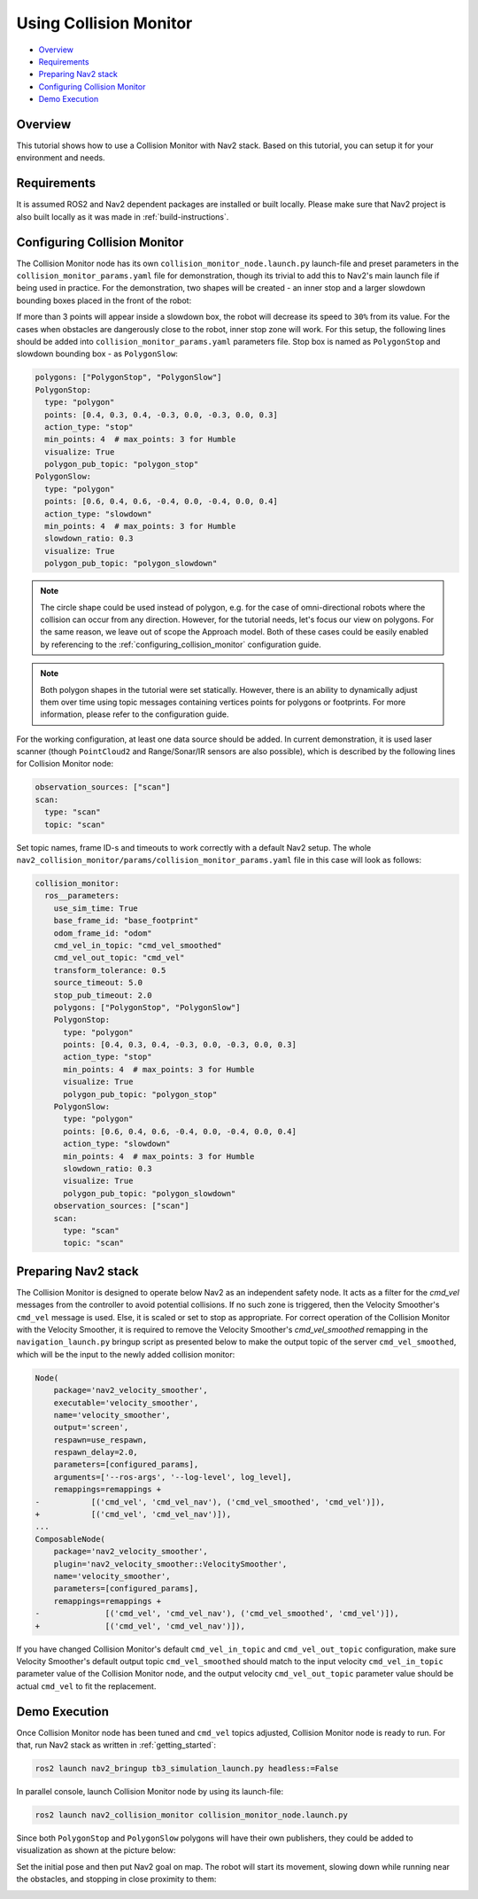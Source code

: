 .. _collision_monitor_tutorial:

Using Collision Monitor
***********************

- `Overview`_
- `Requirements`_
- `Preparing Nav2 stack`_
- `Configuring Collision Monitor`_
- `Demo Execution`_

.. image:: images/Collision_Monitor/collision_monitor.gif
  :width: 800px

Overview
========

This tutorial shows how to use a Collision Monitor with Nav2 stack. Based on this tutorial, you can setup it for your environment and needs.

Requirements
============

It is assumed ROS2 and Nav2 dependent packages are installed or built locally.
Please make sure that Nav2 project is also built locally as it was made in :ref:`build-instructions`.

Configuring Collision Monitor
=============================

The Collision Monitor node has its own ``collision_monitor_node.launch.py`` launch-file and preset parameters in the ``collision_monitor_params.yaml`` file for demonstration, though its trivial to add this to Nav2's main launch file if being used in practice.
For the demonstration, two shapes will be created - an inner stop and a larger slowdown bounding boxes placed in the front of the robot:

.. image:: images/Collision_Monitor/polygons.png
  :width: 800px

If more than 3 points will appear inside a slowdown box, the robot will decrease its speed to ``30%`` from its value.
For the cases when obstacles are dangerously close to the robot, inner stop zone will work.
For this setup, the following lines should be added into ``collision_monitor_params.yaml`` parameters file. Stop box is named as ``PolygonStop`` and slowdown bounding box - as ``PolygonSlow``:

.. code-block:: yaml

    polygons: ["PolygonStop", "PolygonSlow"]
    PolygonStop:
      type: "polygon"
      points: [0.4, 0.3, 0.4, -0.3, 0.0, -0.3, 0.0, 0.3]
      action_type: "stop"
      min_points: 4  # max_points: 3 for Humble
      visualize: True
      polygon_pub_topic: "polygon_stop"
    PolygonSlow:
      type: "polygon"
      points: [0.6, 0.4, 0.6, -0.4, 0.0, -0.4, 0.0, 0.4]
      action_type: "slowdown"
      min_points: 4  # max_points: 3 for Humble
      slowdown_ratio: 0.3
      visualize: True
      polygon_pub_topic: "polygon_slowdown"

.. note::
  The circle shape could be used instead of polygon, e.g. for the case of omni-directional robots where the collision can occur from any direction. However, for the tutorial needs, let's focus our view on polygons. For the same reason, we leave out of scope the Approach model. Both of these cases could be easily enabled by referencing to the :ref:`configuring_collision_monitor` configuration guide.

.. note::
  Both polygon shapes in the tutorial were set statically. However, there is an ability to dynamically adjust them over time using topic messages containing vertices points for polygons or footprints. For more information, please refer to the configuration guide.

For the working configuration, at least one data source should be added.
In current demonstration, it is used laser scanner (though ``PointCloud2`` and Range/Sonar/IR sensors are also possible), which is described by the following lines for Collision Monitor node:

.. code-block:: yaml

    observation_sources: ["scan"]
    scan:
      type: "scan"
      topic: "scan"

Set topic names, frame ID-s and timeouts to work correctly with a default Nav2 setup.
The whole ``nav2_collision_monitor/params/collision_monitor_params.yaml`` file in this case will look as follows:

.. code-block:: yaml

    collision_monitor:
      ros__parameters:
        use_sim_time: True
        base_frame_id: "base_footprint"
        odom_frame_id: "odom"
        cmd_vel_in_topic: "cmd_vel_smoothed"
        cmd_vel_out_topic: "cmd_vel"
        transform_tolerance: 0.5
        source_timeout: 5.0
        stop_pub_timeout: 2.0
        polygons: ["PolygonStop", "PolygonSlow"]
        PolygonStop:
          type: "polygon"
          points: [0.4, 0.3, 0.4, -0.3, 0.0, -0.3, 0.0, 0.3]
          action_type: "stop"
          min_points: 4  # max_points: 3 for Humble
          visualize: True
          polygon_pub_topic: "polygon_stop"
        PolygonSlow:
          type: "polygon"
          points: [0.6, 0.4, 0.6, -0.4, 0.0, -0.4, 0.0, 0.4]
          action_type: "slowdown"
          min_points: 4  # max_points: 3 for Humble
          slowdown_ratio: 0.3
          visualize: True
          polygon_pub_topic: "polygon_slowdown"
        observation_sources: ["scan"]
        scan:
          type: "scan"
          topic: "scan"

Preparing Nav2 stack
====================

The Collision Monitor is designed to operate below Nav2 as an independent safety node.
It acts as a filter for the `cmd_vel` messages from the controller to avoid potential collisions.
If no such zone is triggered, then the Velocity Smoother's ``cmd_vel`` message is used.
Else, it is scaled or set to stop as appropriate.
For correct operation of the Collision Monitor with the Velocity Smoother, it is required to remove the Velocity Smoother's `cmd_vel_smoothed` remapping in the ``navigation_launch.py`` bringup script as presented below to make the output topic of the server ``cmd_vel_smoothed``, which will be the input to the newly added collision monitor:

.. code-block:: python

    Node(
        package='nav2_velocity_smoother',
        executable='velocity_smoother',
        name='velocity_smoother',
        output='screen',
        respawn=use_respawn,
        respawn_delay=2.0,
        parameters=[configured_params],
        arguments=['--ros-args', '--log-level', log_level],
        remappings=remappings +
    -           [('cmd_vel', 'cmd_vel_nav'), ('cmd_vel_smoothed', 'cmd_vel')]),
    +           [('cmd_vel', 'cmd_vel_nav')]),
    ...
    ComposableNode(
        package='nav2_velocity_smoother',
        plugin='nav2_velocity_smoother::VelocitySmoother',
        name='velocity_smoother',
        parameters=[configured_params],
        remappings=remappings +
    -              [('cmd_vel', 'cmd_vel_nav'), ('cmd_vel_smoothed', 'cmd_vel')]),
    +              [('cmd_vel', 'cmd_vel_nav')]),

If you have changed Collision Monitor's default ``cmd_vel_in_topic`` and ``cmd_vel_out_topic`` configuration, make sure Velocity Smoother's default output topic ``cmd_vel_smoothed`` should match to the input velocity ``cmd_vel_in_topic`` parameter value of the Collision Monitor node, and the output velocity ``cmd_vel_out_topic`` parameter value should be actual ``cmd_vel`` to fit the replacement. 

Demo Execution
==============

Once Collision Monitor node has been tuned and ``cmd_vel`` topics adjusted, Collision Monitor node is ready to run.
For that, run Nav2 stack as written in :ref:`getting_started`:

.. code-block:: bash

  ros2 launch nav2_bringup tb3_simulation_launch.py headless:=False

In parallel console, launch Collision Monitor node by using its launch-file:

.. code-block:: bash

  ros2 launch nav2_collision_monitor collision_monitor_node.launch.py

Since both ``PolygonStop`` and ``PolygonSlow`` polygons will have their own publishers, they could be added to visualization as shown at the picture below:

.. image:: images/Collision_Monitor/polygons_visualization.png
  :width: 800px

Set the initial pose and then put Nav2 goal on map.
The robot will start its movement, slowing down while running near the obstacles, and stopping in close proximity to them:

.. image:: images/Collision_Monitor/collision.png
  :width: 800px
